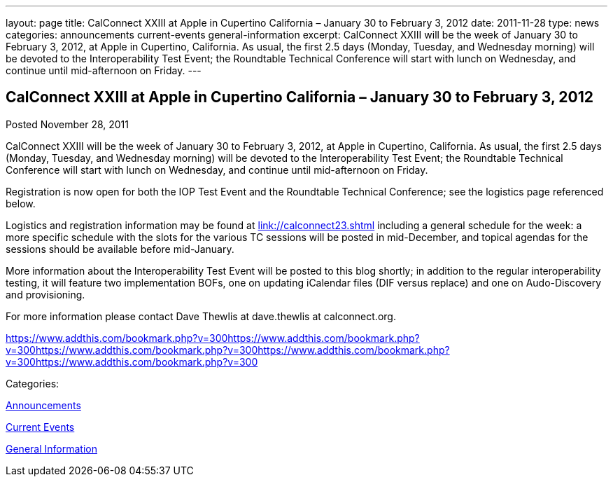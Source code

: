 ---
layout: page
title: CalConnect XXIII at Apple in Cupertino California – January 30 to February 3, 2012
date: 2011-11-28
type: news
categories: announcements current-events general-information
excerpt: CalConnect XXIII will be the week of January 30 to February 3, 2012, at Apple in Cupertino, California. As usual, the first 2.5 days (Monday, Tuesday, and Wednesday morning) will be devoted to the Interoperability Test Event; the Roundtable Technical Conference will start with lunch on Wednesday, and continue until mid-afternoon on Friday.
---

== CalConnect XXIII at Apple in Cupertino California – January 30 to February 3, 2012

[[node-242]]
Posted November 28, 2011 

CalConnect XXIII will be the week of January 30 to February 3, 2012, at Apple in Cupertino, California. As usual, the first 2.5 days (Monday, Tuesday, and Wednesday morning) will be devoted to the Interoperability Test Event; the Roundtable Technical Conference will start with lunch on Wednesday, and continue until mid-afternoon on Friday.

Registration is now open for both the IOP Test Event and the Roundtable Technical Conference; see the logistics page referenced below.

Logistics and registration information may be found at link://calconnect23.shtml[link://calconnect23.shtml] including a general schedule for the week: a more specific schedule with the slots for the various TC sessions will be posted in mid-December, and topical agendas for the sessions should be available before mid-January.

More information about the Interoperability Test Event will be posted to this blog shortly; in addition to the regular interoperability testing, it will feature two implementation BOFs, one on updating iCalendar files (DIF versus replace) and one on Audo-Discovery and provisioning.

For more information please contact Dave Thewlis at dave.thewlis at calconnect.org.

https://www.addthis.com/bookmark.php?v=300https://www.addthis.com/bookmark.php?v=300https://www.addthis.com/bookmark.php?v=300https://www.addthis.com/bookmark.php?v=300https://www.addthis.com/bookmark.php?v=300

Categories:&nbsp;

link:/news/announcements[Announcements]

link:/news/current-events[Current Events]

link:/news/general-information[General Information]

